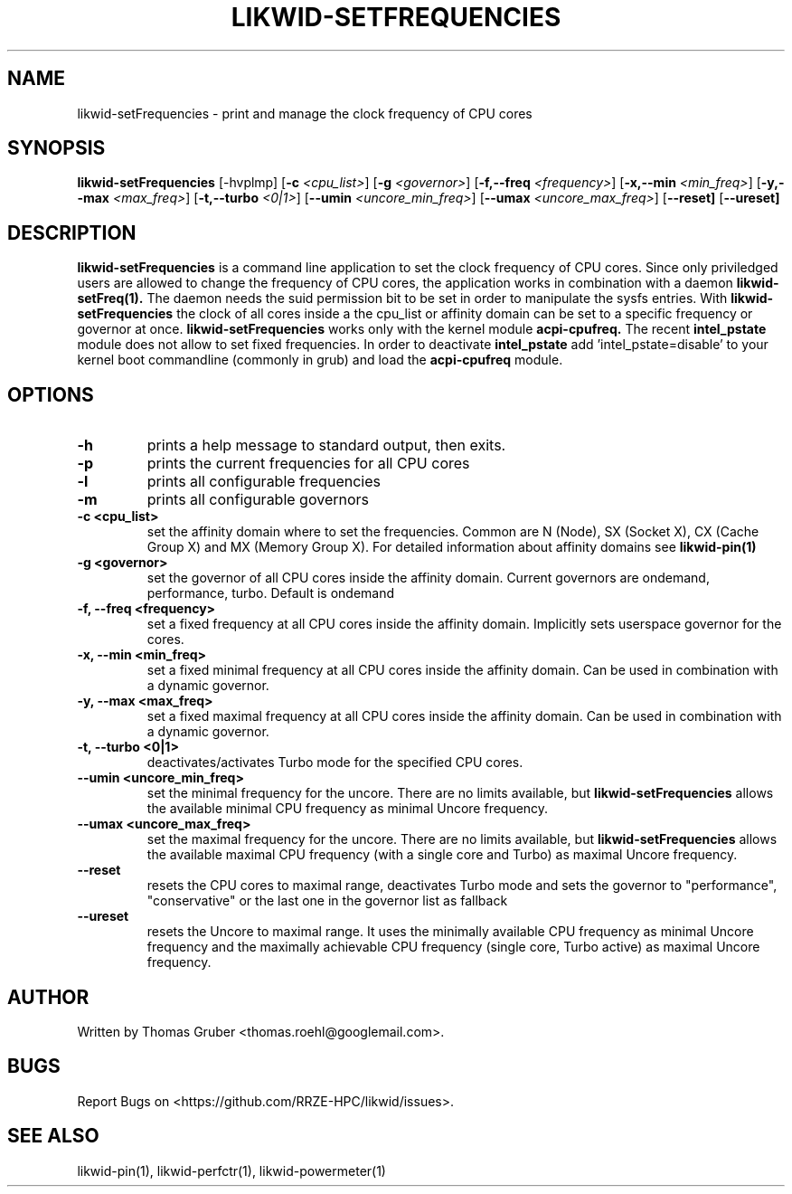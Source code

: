 .TH LIKWID-SETFREQUENCIES 1 <DATE> likwid\-<VERSION>
.SH NAME
likwid-setFrequencies \- print and manage the clock frequency of CPU cores
.SH SYNOPSIS
.B likwid-setFrequencies 
.RB [\-hvplmp]
.RB [ \-c
.IR <cpu_list> ]
.RB [ \-g
.IR <governor> ]
.RB [ \-f,\-\-\^freq
.IR <frequency> ]
.RB [ \-x,\-\-\^min
.IR <min_freq> ]
.RB [ \-y,\-\-\^max
.IR <max_freq> ]
.RB [ \-t,\-\-\^turbo
.IR <0|1> ]
.RB [ \-\-\^umin
.IR <uncore_min_freq> ]
.RB [ \-\-\^umax
.IR <uncore_max_freq> ]
.RB [ \-\-\^reset]
.RB [ \-\-\^ureset]
.SH DESCRIPTION
.B likwid-setFrequencies
is a command line application to set the clock frequency of CPU cores. Since only priviledged users are allowed to change the frequency of CPU cores, the application works in combination with a daemon
.B likwid-setFreq(1).
The daemon needs the suid permission bit to be set in order to manipulate the sysfs entries. With
.B likwid-setFrequencies
the clock of all cores inside a the cpu_list or affinity domain can be set to a specific frequency or governor at once.
.B likwid-setFrequencies
works only with the kernel module
.B acpi-cpufreq.
The recent
.B intel_pstate
module does not allow to set fixed frequencies. In order to deactivate
.B intel_pstate
add 'intel_pstate=disable' to your kernel boot commandline (commonly in grub) and load the
.B acpi-cpufreq
module.
.SH OPTIONS
.TP
.B \-h
prints a help message to standard output, then exits.
.TP
.B \-p
prints the current frequencies for all CPU cores
.TP
.B \-l
prints all configurable frequencies
.TP
.B \-m
prints all configurable governors
.TP
.B \-\^c <cpu_list>
set the affinity domain where to set the frequencies. Common are N (Node), SX (Socket X), CX (Cache Group X) and MX (Memory Group X).
For detailed information about affinity domains see
.B likwid-pin(1)
.TP
.B \-\^g <governor>
set the governor of all CPU cores inside the affinity domain. Current governors are ondemand, performance, turbo. Default is ondemand
.TP
.B \-\^f, \-\-\^freq <frequency>
set a fixed frequency at all CPU cores inside the affinity domain. Implicitly sets userspace governor for the cores.
.TP
.B \-\^x, \-\-\^min <min_freq>
set a fixed minimal frequency at all CPU cores inside the affinity domain. Can be used in combination with a dynamic governor.
.TP
.B \-\^y, \-\-\^max <max_freq>
set a fixed maximal frequency at all CPU cores inside the affinity domain. Can be used in combination with a dynamic governor.
.TP
.B \-\^t, \-\-\^turbo <0|1>
deactivates/activates Turbo mode for the specified CPU cores.
.TP
.B \-\-\^umin <uncore_min_freq>
set the minimal frequency for the uncore. There are no limits available, but
.B likwid-setFrequencies
allows the available minimal CPU frequency as minimal Uncore frequency.
.TP
.B \-\-\^umax <uncore_max_freq>
set the maximal frequency for the uncore. There are no limits available, but
.B likwid-setFrequencies
allows the available maximal CPU frequency (with a single core and Turbo) as maximal Uncore frequency.
.TP
.B \-\-\^reset
resets the CPU cores to maximal range, deactivates Turbo mode and sets the
governor to "performance", "conservative" or the last one in the governor list
as fallback
.TP
.B \-\-\^ureset
resets the Uncore to maximal range. It uses the minimally available CPU
frequency as minimal Uncore frequency and the maximally achievable CPU frequency
(single core, Turbo active) as maximal Uncore frequency.

.SH AUTHOR
Written by Thomas Gruber <thomas.roehl@googlemail.com>.
.SH BUGS
Report Bugs on <https://github.com/RRZE-HPC/likwid/issues>.
.SH "SEE ALSO"
likwid-pin(1), likwid-perfctr(1), likwid-powermeter(1)
